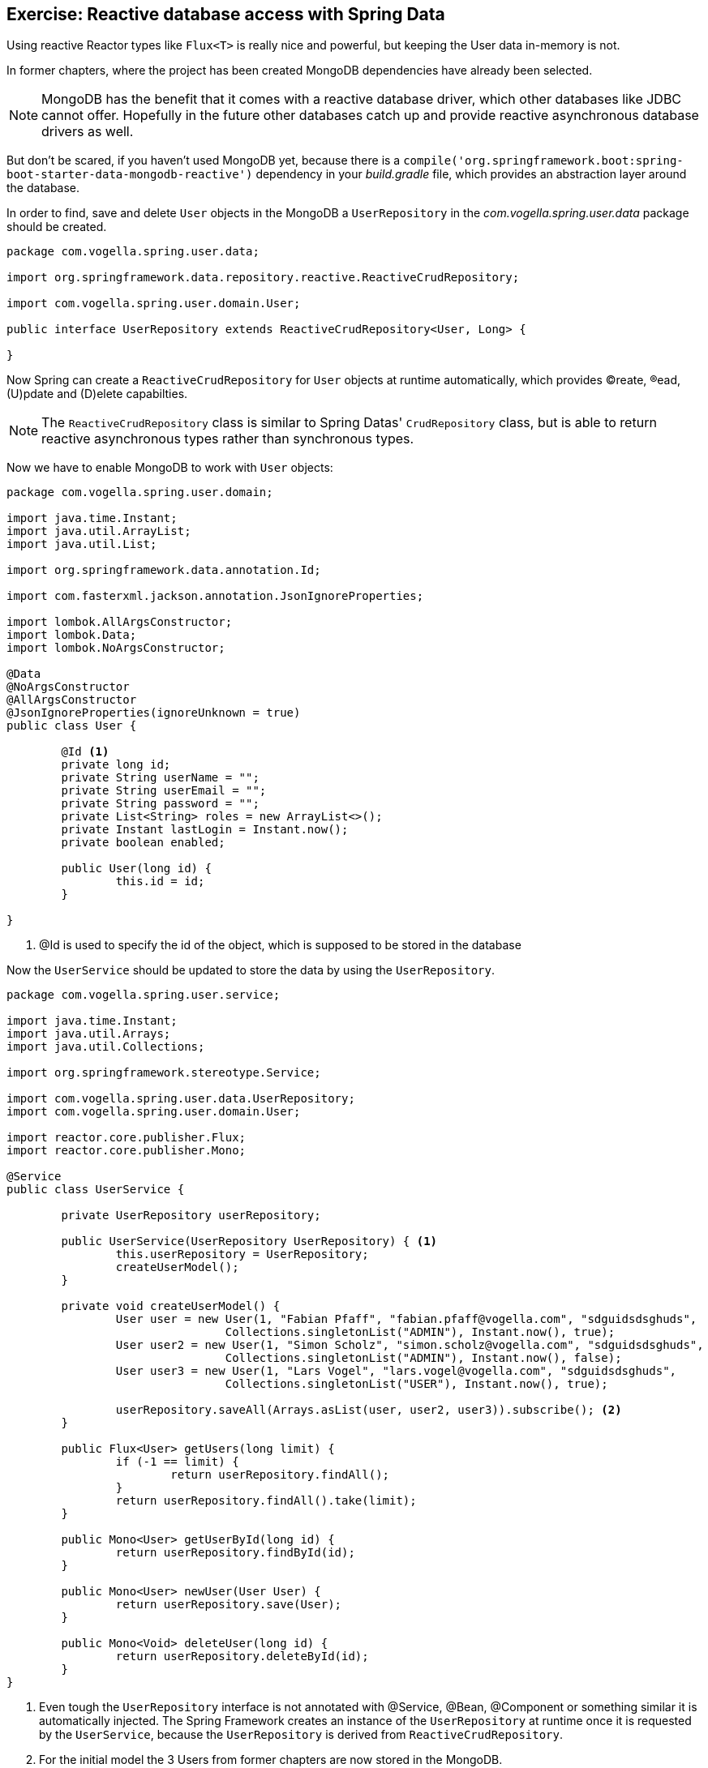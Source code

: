 == Exercise: Reactive database access with Spring Data

Using reactive Reactor types like `Flux<T>` is really nice and powerful, but keeping the User data in-memory is not.

In former chapters, where the project has been created MongoDB dependencies have already been selected.

[NOTE]
====
MongoDB has the benefit that it comes with a reactive database driver, which other databases like JDBC cannot offer. Hopefully in the future other databases catch up and provide reactive asynchronous database drivers as well.
====

But don't be scared, if you haven't used MongoDB yet, because there is a `compile('org.springframework.boot:spring-boot-starter-data-mongodb-reactive')` dependency in your _build.gradle_ file, which provides an abstraction layer around the database.

In order to find, save and delete `User` objects in the MongoDB a `UserRepository` in the _com.vogella.spring.user.data_ package should be created.

[source, java]
----
package com.vogella.spring.user.data;

import org.springframework.data.repository.reactive.ReactiveCrudRepository;

import com.vogella.spring.user.domain.User;

public interface UserRepository extends ReactiveCrudRepository<User, Long> {

}
----

Now Spring can create a `ReactiveCrudRepository` for `User` objects at runtime automatically, which provides (C)reate, (R)ead, (U)pdate and (D)elete capabilties.

[NOTE]
====
The `ReactiveCrudRepository` class is similar to Spring Datas' `CrudRepository` class, but is able to return reactive asynchronous types rather than synchronous types.
====

Now we have to enable MongoDB to work with `User` objects:

[source, java]
----
package com.vogella.spring.user.domain;

import java.time.Instant;
import java.util.ArrayList;
import java.util.List;

import org.springframework.data.annotation.Id;

import com.fasterxml.jackson.annotation.JsonIgnoreProperties;

import lombok.AllArgsConstructor;
import lombok.Data;
import lombok.NoArgsConstructor;

@Data
@NoArgsConstructor
@AllArgsConstructor
@JsonIgnoreProperties(ignoreUnknown = true)
public class User {

	@Id <1>
	private long id;
	private String userName = "";
	private String userEmail = "";
	private String password = "";
	private List<String> roles = new ArrayList<>();
	private Instant lastLogin = Instant.now();
	private boolean enabled;
	
	public User(long id) {
		this.id = id;
	}

}
----

<1> @Id is used to specify the id of the object, which is supposed to be stored in the database

Now the `UserService` should be updated to store the data by using the `UserRepository`.

[source, java]
----
package com.vogella.spring.user.service;

import java.time.Instant;
import java.util.Arrays;
import java.util.Collections;

import org.springframework.stereotype.Service;

import com.vogella.spring.user.data.UserRepository;
import com.vogella.spring.user.domain.User;

import reactor.core.publisher.Flux;
import reactor.core.publisher.Mono;

@Service
public class UserService {

	private UserRepository userRepository;

	public UserService(UserRepository UserRepository) { <1>
		this.userRepository = UserRepository;
		createUserModel();
	}

	private void createUserModel() {
		User user = new User(1, "Fabian Pfaff", "fabian.pfaff@vogella.com", "sdguidsdsghuds",
				Collections.singletonList("ADMIN"), Instant.now(), true);
		User user2 = new User(1, "Simon Scholz", "simon.scholz@vogella.com", "sdguidsdsghuds",
				Collections.singletonList("ADMIN"), Instant.now(), false);
		User user3 = new User(1, "Lars Vogel", "lars.vogel@vogella.com", "sdguidsdsghuds",
				Collections.singletonList("USER"), Instant.now(), true);

		userRepository.saveAll(Arrays.asList(user, user2, user3)).subscribe(); <2>
	}

	public Flux<User> getUsers(long limit) {
		if (-1 == limit) {
			return userRepository.findAll();
		}
		return userRepository.findAll().take(limit);
	}

	public Mono<User> getUserById(long id) {
		return userRepository.findById(id);
	}

	public Mono<User> newUser(User User) {
		return userRepository.save(User);
	}

	public Mono<Void> deleteUser(long id) {
		return userRepository.deleteById(id);
	}
}
----

<1> Even tough the `UserRepository` interface is not annotated with @Service, @Bean, @Component or something similar it is automatically injected. The Spring Framework creates an instance of the `UserRepository` at runtime once it is requested by the `UserService`, because the `UserRepository` is derived from `ReactiveCrudRepository`.

<2> For the initial model the 3 Users from former chapters are now stored in the MongoDB.

For all other operations the `ReactiveCrudRepository` default methods, which return Reactor types, are used (`findAll`, `findById`, `save`, `deleteById`).

